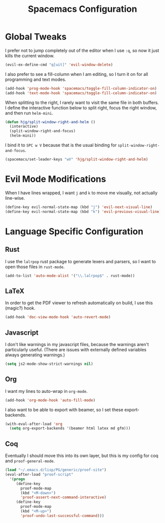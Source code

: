 #+TITLE: Spacemacs Configuration

* Global Tweaks

I prefer not to jump completely out of the editor when I use =:q=, so now it
just kills the current window.

#+BEGIN_SRC emacs-lisp
  (evil-ex-define-cmd "q[uit]" 'evil-window-delete)
#+END_SRC

I also prefer to see a fill-column when I am editing, so I turn it on for all
programming and text modes.

#+BEGIN_SRC emacs-lisp
  (add-hook 'prog-mode-hook 'spacemacs/toggle-fill-column-indicator-on)
  (add-hook 'text-mode-hook 'spacemacs/toggle-fill-column-indicator-on)
#+END_SRC

When splitting to the right, I rarely want to visit the same file in both
buffers. I define the interactive function below to split right, focus the right
window, and then run =helm-mini=.

#+BEGIN_SRC emacs-lisp
  (defun hjg/split-window-right-and-helm ()
    (interactive)
    (split-window-right-and-focus)
    (helm-mini))
#+END_SRC

I bind it to =SPC w V= because that is the usual binding for
=split-window-right-and-focus=.

#+BEGIN_SRC emacs-lisp
  (spacemacs/set-leader-keys "wV" 'hjg/split-window-right-and-helm)
#+END_SRC

* Evil Mode Modifications

When I have lines wrapped, I want =j= and =k= to move me visually, not actually
line-wise.

#+BEGIN_SRC emacs-lisp
  (define-key evil-normal-state-map (kbd "j") 'evil-next-visual-line)
  (define-key evil-normal-state-map (kbd "k") 'evil-previous-visual-line)
#+END_SRC

* Language Specific Configuration
** Rust

I use the =lalrpop= rust package to generate lexers and parsers, so I want to
open those files in =rust-mode=.

#+BEGIN_SRC emacs-lisp
  (add-to-list 'auto-mode-alist '("\\.lalrpop$" . rust-mode))
#+END_SRC

** LaTeX

In order to get the PDF viewer to refresh automatically on build, I use this
(magic?) hook.

#+BEGIN_SRC emacs-lisp
  (add-hook 'doc-view-mode-hook 'auto-revert-mode)
#+END_SRC

** Javascript

I don't like warnings in my javascript files, because the warnings aren't
particularly useful. (There are issues with externally defined variables always
generating warnings.)

#+BEGIN_SRC emacs-lisp
  (setq js2-mode-show-strict-warnings nil)
#+END_SRC

** Org

I want my lines to auto-wrap in =org-mode=.

#+BEGIN_SRC emacs-lisp
  (add-hook 'org-mode-hook 'auto-fill-mode)
#+END_SRC

I also want to be able to export with beamer, so I set these export-backends.

#+BEGIN_SRC emacs-lisp
  (with-eval-after-load 'org
    (setq org-export-backends '(beamer html latex md gfm)))
#+END_SRC

** Coq

Eventually I should move this into its own layer, but this is my config for coq
and =proof-general-mode=.

#+BEGIN_SRC emacs-lisp
  (load "~/.emacs.d/lisp/PG/generic/proof-site")
  (eval-after-load "proof-script"
    '(progn
       (define-key
         proof-mode-map
         (kbd "<M-down>")
         'proof-assert-next-command-interactive)
       (define-key
         proof-mode-map
         (kbd "<M-up>")
         'proof-undo-last-successful-command)))
#+END_SRC

